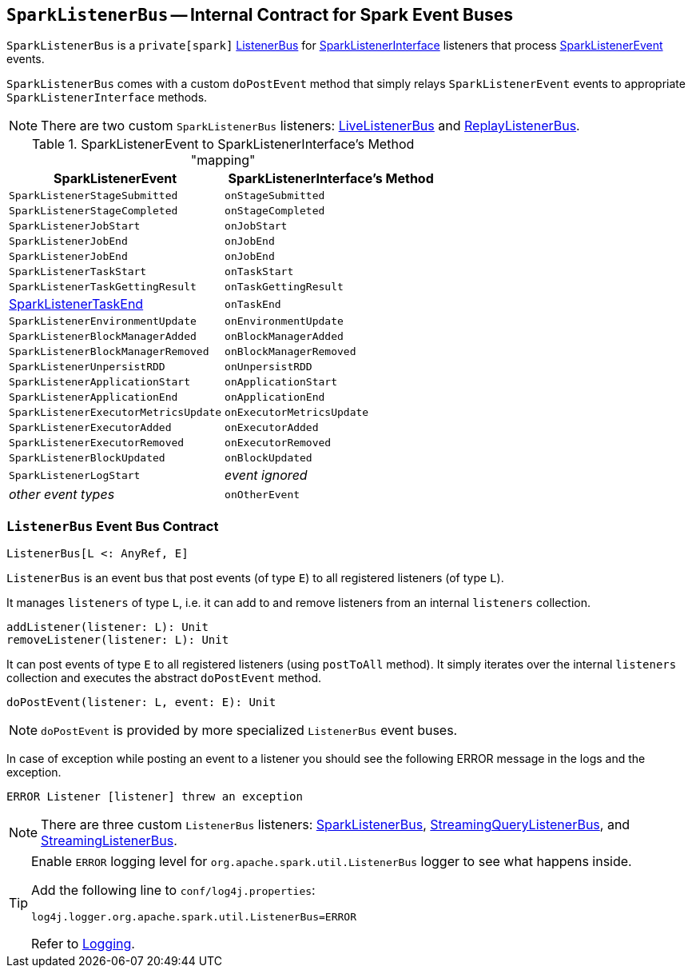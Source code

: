 == [[SparkListenerBus]] `SparkListenerBus` -- Internal Contract for Spark Event Buses

`SparkListenerBus` is a `private[spark]` <<ListenerBus, ListenerBus>> for link:spark-SparkListener.adoc#SparkListenerInterface[SparkListenerInterface] listeners that process link:spark-SparkListener.adoc#SparkListenerEvent[SparkListenerEvent] events.

`SparkListenerBus` comes with a custom `doPostEvent` method that simply relays `SparkListenerEvent` events to appropriate `SparkListenerInterface` methods.

NOTE: There are two custom `SparkListenerBus` listeners: link:spark-LiveListenerBus.adoc[LiveListenerBus] and link:spark-ReplayListenerBus.adoc[ReplayListenerBus].

.SparkListenerEvent to SparkListenerInterface's Method "mapping"
[width="100%",frame="topbot",options="header"]
|======================
|SparkListenerEvent |SparkListenerInterface's Method
|`SparkListenerStageSubmitted` | `onStageSubmitted`
|`SparkListenerStageCompleted` | `onStageCompleted`
|`SparkListenerJobStart`       | `onJobStart`
|`SparkListenerJobEnd`         | `onJobEnd`
| `SparkListenerJobEnd` | `onJobEnd`
| `SparkListenerTaskStart` | `onTaskStart`
| `SparkListenerTaskGettingResult` | `onTaskGettingResult`
| link:spark-SparkListener.adoc#SparkListenerTaskEnd[SparkListenerTaskEnd] | `onTaskEnd`
| `SparkListenerEnvironmentUpdate` | `onEnvironmentUpdate`
| `SparkListenerBlockManagerAdded` | `onBlockManagerAdded`
| `SparkListenerBlockManagerRemoved` | `onBlockManagerRemoved`
| `SparkListenerUnpersistRDD` | `onUnpersistRDD`
| `SparkListenerApplicationStart` | `onApplicationStart`
| `SparkListenerApplicationEnd` | `onApplicationEnd`
| `SparkListenerExecutorMetricsUpdate` | `onExecutorMetricsUpdate`
| `SparkListenerExecutorAdded` | `onExecutorAdded`
| `SparkListenerExecutorRemoved` | `onExecutorRemoved`
| `SparkListenerBlockUpdated` | `onBlockUpdated`
| `SparkListenerLogStart` | _event ignored_
| _other event types_ | `onOtherEvent`
|======================

=== [[ListenerBus]][[ListenerBus-addListener]][[ListenerBus-doPostEvent]] `ListenerBus` Event Bus Contract

[source, scala]
----
ListenerBus[L <: AnyRef, E]
----

`ListenerBus` is an event bus that post events (of type `E`) to all registered listeners (of type `L`).

It manages `listeners` of type `L`, i.e. it can add to and remove listeners from an internal `listeners` collection.

[source, scala]
----
addListener(listener: L): Unit
removeListener(listener: L): Unit
----

It can post events of type `E` to all registered listeners (using `postToAll` method). It simply iterates over the internal `listeners` collection and executes the abstract `doPostEvent` method.

[source, scala]
----
doPostEvent(listener: L, event: E): Unit
----

NOTE: `doPostEvent` is provided by more specialized `ListenerBus` event buses.

In case of exception while posting an event to a listener you should see the following ERROR message in the logs and the exception.

```
ERROR Listener [listener] threw an exception
```

NOTE: There are three custom `ListenerBus` listeners: <<SparkListenerBus, SparkListenerBus>>, link:spark-sql-streaming-StreamingQueryListenerBus.adoc[StreamingQueryListenerBus], and link:spark-streaming/spark-streaming-jobscheduler.adoc#StreamingListenerBus[StreamingListenerBus].

[TIP]
====
Enable `ERROR` logging level for `org.apache.spark.util.ListenerBus` logger to see what happens inside.

Add the following line to `conf/log4j.properties`:

```
log4j.logger.org.apache.spark.util.ListenerBus=ERROR
```

Refer to link:spark-logging.adoc[Logging].
====

